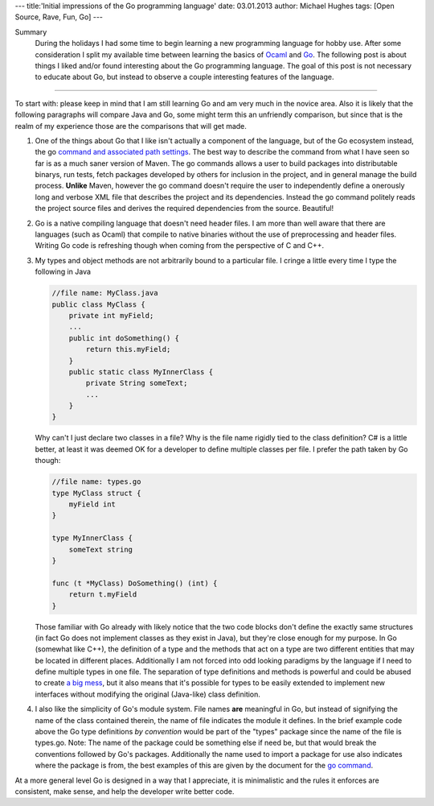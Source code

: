 ---
title:'Initial impressions of the Go programming language'
date: 03.01.2013
author: Michael Hughes
tags: [Open Source, Rave, Fun, Go]
---

Summary
    During the holidays I had some time to begin learning a new programming language for
    hobby use. After some consideration I split my available time between learning the
    basics of Ocaml_ and Go_. The following post is about things I liked and/or found
    interesting about the Go programming language. The goal of this post is not necessary
    to educate about Go, but instead to observe a couple interesting features of the language.

----

To start with: please keep in mind that I am still learning Go and am very much in the novice
area. Also it is likely that the following paragraphs will compare Java and Go, some might term
this an unfriendly comparison, but since that is the realm of my experience those are the 
comparisons that will get made.

#. One of the things about Go that I like isn't actually a component of the language, but of the Go
   ecosystem instead, the go `command and associated path settings`_. The best way to describe the 
   command from what I have
   seen so far is as a much saner version of Maven. The go commands allows a user to build packages
   into distributable binarys, run tests, fetch packages developed by others for inclusion in the project,
   and in general manage the build process. **Unlike** Maven, however the go command doesn't require the
   user to independently define a onerously long and verbose XML file that describes the project and its
   dependencies. Instead the go command politely reads the project source files and derives the required
   dependencies from the source. Beautiful!
#. Go is a native compiling language that doesn't need header files. I am more than well aware that
   there are languages (such as Ocaml) that compile to native binaries without the use of preprocessing
   and header files. Writing Go code is refreshing though when coming from the perspective of C and C++.
#. My types and object methods are not arbitrarily bound to a particular file. I cringe a little every
   time I type the following in Java 

   .. sourcecode:: java

     //file name: MyClass.java
     public class MyClass {
         private int myField;
         ...
         public int doSomething() {
             return this.myField;
         }
         public static class MyInnerClass {
             private String someText;
             ...
         }
     }

   Why can't I just declare two classes in a file? Why is the file name rigidly tied to the class definition?
   C# is a little better, at least it was deemed OK for a developer to define multiple classes per file. I
   prefer the path taken by Go though:

   .. sourcecode:: go

     //file name: types.go
     type MyClass struct {
         myField int
     }
   
     type MyInnerClass {
         someText string
     }
   
     func (t *MyClass) DoSomething() (int) {
         return t.myField
     }
   
   Those familiar with Go already with likely notice that the two code blocks don't define the exactly same
   structures (in fact Go does not implement classes as they exist in Java), but they're close enough for
   my purpose. In Go (somewhat like C++), the definition of a type and the methods that act on a type are
   two different entities that may be located in different places. Additionally I am not forced into odd
   looking paradigms by the language if I need to define multiple types in one file. The separation of
   type definitions and methods is powerful and could be abused to create `a big mess`_, but it also means
   that it's possible for types to be easily extended to implement new interfaces without modifying the
   original (Java-like) class definition.
#. I also like the simplicity of Go's module system. File names **are** meaningful in Go, but instead of
   signifying the name of the class contained therein, the name of file indicates the module it defines.
   In the brief example code above the Go type definitions *by convention* would be part of the "types"
   package since the name of the file is types.go. Note: The name of the package could be something
   else if need be, but that would break the conventions followed by Go's packages. Additionally the
   name used to import a package for use also indicates where the package is from, the best examples
   of this are given by the document for the `go command`_.

At a more general level Go is designed in a way that I appreciate, it is minimalistic and the rules it
enforces are consistent, make sense, and help the developer write better code.

.. _go command: http://golang.org/doc/code.html#tmp_4
.. _command and associated path settings: http://golang.org/doc/code.html
.. _Ocaml: http://caml.inria.fr/ocaml/
.. _Go: http://golang.org/
.. _a big mess: http://en.wikipedia.org/wiki/Spaghetti_code
